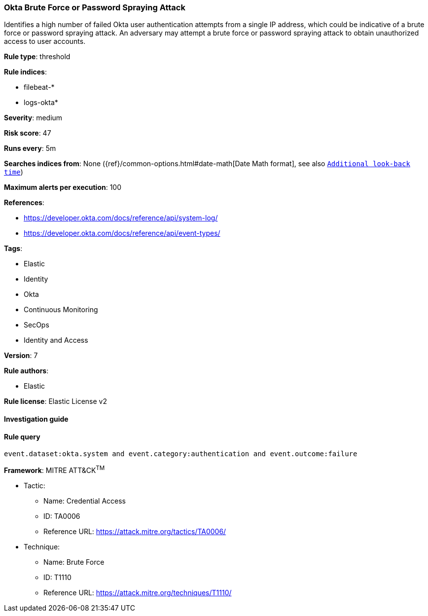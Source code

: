 [[prebuilt-rule-7-16-4-okta-brute-force-or-password-spraying-attack]]
=== Okta Brute Force or Password Spraying Attack

Identifies a high number of failed Okta user authentication attempts from a single IP address, which could be indicative of a brute force or password spraying attack. An adversary may attempt a brute force or password spraying attack to obtain unauthorized access to user accounts.

*Rule type*: threshold

*Rule indices*: 

* filebeat-*
* logs-okta*

*Severity*: medium

*Risk score*: 47

*Runs every*: 5m

*Searches indices from*: None ({ref}/common-options.html#date-math[Date Math format], see also <<rule-schedule, `Additional look-back time`>>)

*Maximum alerts per execution*: 100

*References*: 

* https://developer.okta.com/docs/reference/api/system-log/
* https://developer.okta.com/docs/reference/api/event-types/

*Tags*: 

* Elastic
* Identity
* Okta
* Continuous Monitoring
* SecOps
* Identity and Access

*Version*: 7

*Rule authors*: 

* Elastic

*Rule license*: Elastic License v2


==== Investigation guide


[source, markdown]
----------------------------------

----------------------------------

==== Rule query


[source, js]
----------------------------------
event.dataset:okta.system and event.category:authentication and event.outcome:failure

----------------------------------

*Framework*: MITRE ATT&CK^TM^

* Tactic:
** Name: Credential Access
** ID: TA0006
** Reference URL: https://attack.mitre.org/tactics/TA0006/
* Technique:
** Name: Brute Force
** ID: T1110
** Reference URL: https://attack.mitre.org/techniques/T1110/
